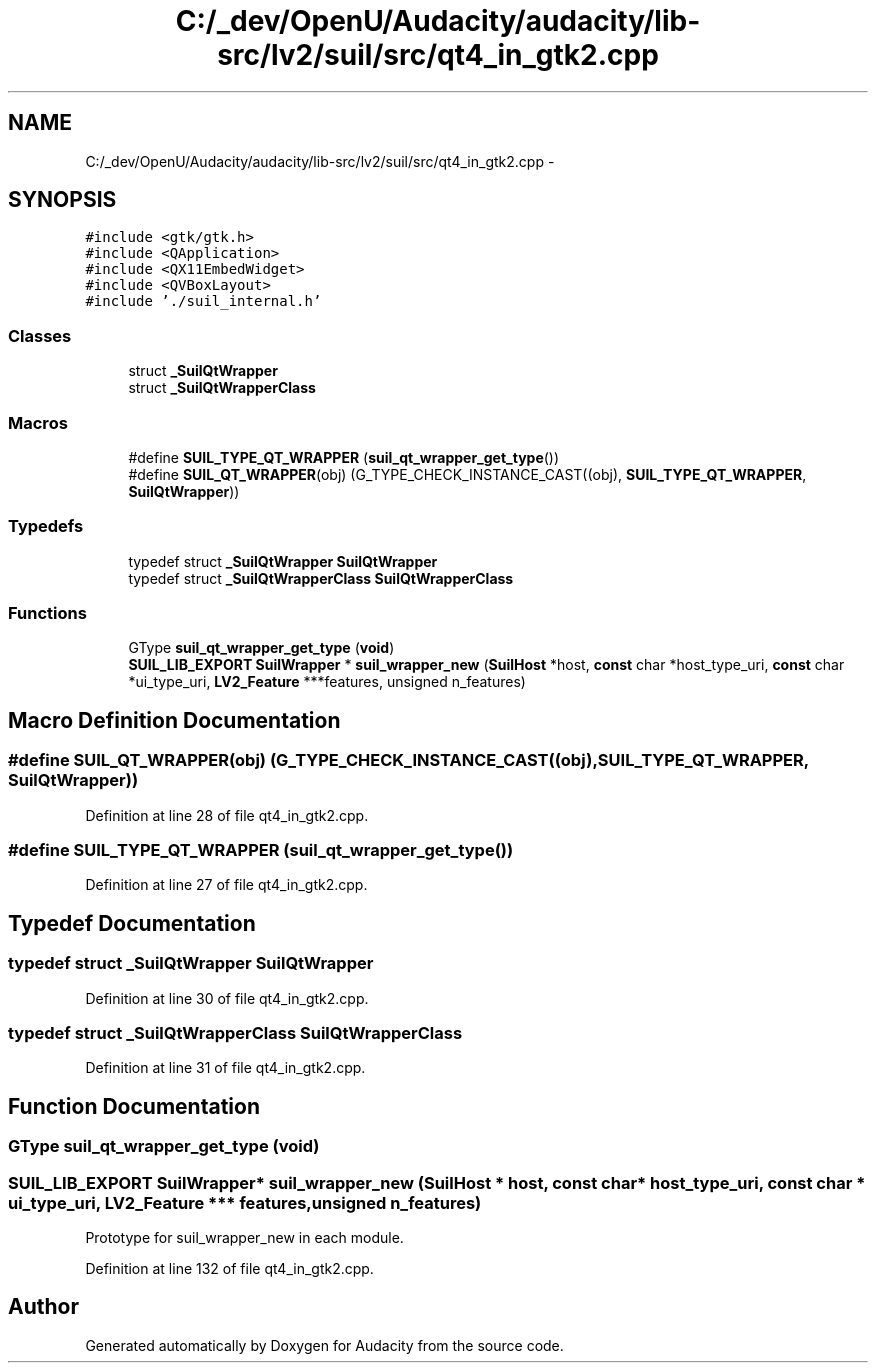 .TH "C:/_dev/OpenU/Audacity/audacity/lib-src/lv2/suil/src/qt4_in_gtk2.cpp" 3 "Thu Apr 28 2016" "Audacity" \" -*- nroff -*-
.ad l
.nh
.SH NAME
C:/_dev/OpenU/Audacity/audacity/lib-src/lv2/suil/src/qt4_in_gtk2.cpp \- 
.SH SYNOPSIS
.br
.PP
\fC#include <gtk/gtk\&.h>\fP
.br
\fC#include <QApplication>\fP
.br
\fC#include <QX11EmbedWidget>\fP
.br
\fC#include <QVBoxLayout>\fP
.br
\fC#include '\&./suil_internal\&.h'\fP
.br

.SS "Classes"

.in +1c
.ti -1c
.RI "struct \fB_SuilQtWrapper\fP"
.br
.ti -1c
.RI "struct \fB_SuilQtWrapperClass\fP"
.br
.in -1c
.SS "Macros"

.in +1c
.ti -1c
.RI "#define \fBSUIL_TYPE_QT_WRAPPER\fP   (\fBsuil_qt_wrapper_get_type\fP())"
.br
.ti -1c
.RI "#define \fBSUIL_QT_WRAPPER\fP(obj)   (G_TYPE_CHECK_INSTANCE_CAST((obj), \fBSUIL_TYPE_QT_WRAPPER\fP, \fBSuilQtWrapper\fP))"
.br
.in -1c
.SS "Typedefs"

.in +1c
.ti -1c
.RI "typedef struct \fB_SuilQtWrapper\fP \fBSuilQtWrapper\fP"
.br
.ti -1c
.RI "typedef struct \fB_SuilQtWrapperClass\fP \fBSuilQtWrapperClass\fP"
.br
.in -1c
.SS "Functions"

.in +1c
.ti -1c
.RI "GType \fBsuil_qt_wrapper_get_type\fP (\fBvoid\fP)"
.br
.ti -1c
.RI "\fBSUIL_LIB_EXPORT\fP \fBSuilWrapper\fP * \fBsuil_wrapper_new\fP (\fBSuilHost\fP *host, \fBconst\fP char *host_type_uri, \fBconst\fP char *ui_type_uri, \fBLV2_Feature\fP ***features, unsigned n_features)"
.br
.in -1c
.SH "Macro Definition Documentation"
.PP 
.SS "#define SUIL_QT_WRAPPER(obj)   (G_TYPE_CHECK_INSTANCE_CAST((obj), \fBSUIL_TYPE_QT_WRAPPER\fP, \fBSuilQtWrapper\fP))"

.PP
Definition at line 28 of file qt4_in_gtk2\&.cpp\&.
.SS "#define SUIL_TYPE_QT_WRAPPER   (\fBsuil_qt_wrapper_get_type\fP())"

.PP
Definition at line 27 of file qt4_in_gtk2\&.cpp\&.
.SH "Typedef Documentation"
.PP 
.SS "typedef struct \fB_SuilQtWrapper\fP \fBSuilQtWrapper\fP"

.PP
Definition at line 30 of file qt4_in_gtk2\&.cpp\&.
.SS "typedef struct \fB_SuilQtWrapperClass\fP \fBSuilQtWrapperClass\fP"

.PP
Definition at line 31 of file qt4_in_gtk2\&.cpp\&.
.SH "Function Documentation"
.PP 
.SS "GType suil_qt_wrapper_get_type (\fBvoid\fP)"

.SS "\fBSUIL_LIB_EXPORT\fP \fBSuilWrapper\fP* suil_wrapper_new (\fBSuilHost\fP * host, \fBconst\fP char * host_type_uri, \fBconst\fP char * ui_type_uri, \fBLV2_Feature\fP *** features, unsigned n_features)"
Prototype for suil_wrapper_new in each module\&. 
.PP
Definition at line 132 of file qt4_in_gtk2\&.cpp\&.
.SH "Author"
.PP 
Generated automatically by Doxygen for Audacity from the source code\&.
